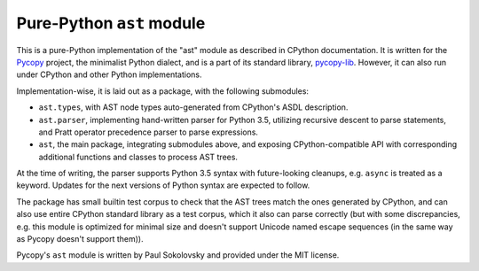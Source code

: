 Pure-Python ``ast`` module
==========================

This is a pure-Python implementation of the "ast" module as described in
CPython documentation. It is written for the
`Pycopy <https://github.com/pfalcon/pycopy>`_ project, the minimalist
Python dialect, and is a part of its standard library,
`pycopy-lib <https://github.com/pfalcon/pycopy-lib>`_. However, it can
also run under CPython and other Python implementations.

Implementation-wise, it is laid out as a package, with the following
submodules:

* ``ast.types``, with AST node types auto-generated from CPython's ASDL
  description.
* ``ast.parser``, implementing hand-written parser for Python 3.5,
  utilizing recursive descent to parse statements, and Pratt operator
  precedence parser to parse expressions.
* ``ast``, the main package, integrating submodules above, and exposing
  CPython-compatible API with corresponding additional functions and
  classes to process AST trees.

At the time of writing, the parser supports Python 3.5 syntax with
future-looking cleanups, e.g. ``async`` is treated as a keyword. Updates
for the next versions of Python syntax are expected to follow.

The package has small builtin test corpus to check that the AST trees
match the ones generated by CPython, and can also use entire CPython
standard library as a test corpus, which it also can parse
correctly (but with some discrepancies, e.g. this module is optimized
for minimal size and doesn't support Unicode named escape sequences
(in the same way as Pycopy doesn't support them)).

Pycopy's ``ast`` module is written by Paul Sokolovsky and provided
under the MIT license.
